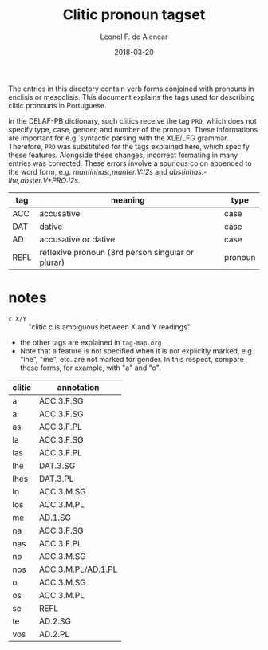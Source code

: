 #+TITLE: Clitic pronoun tagset
#+AUTHOR: Leonel F. de Alencar
#+DATE: 2018-03-20

The entries in this directory contain verb forms conjoined with
pronouns in enclisis or mesoclisis. This document explains the tags
used for describing clitic pronouns in Portuguese.

In the DELAF-PB dictionary, such clitics receive the tag =PRO=, which
does not specify type, case, gender, and number of the pronoun. These
informations are important for e.g. syntactic parsing with the XLE/LFG
grammar. Therefore, =PRO= was substituted for the tags explained here,
which specify these features. Alongside these changes, incorrect
formating in many entries was corrected. These errors involve a
spurious colon appended to the word form,
e.g. /mantinhas:,manter.V:I2s/ and /abstinhas:-lhe,abster.V+PRO:I2s/.

| tag  | meaning                                           | type    |
|------+---------------------------------------------------+---------|
| ACC  | accusative                                        | case    |
| DAT  | dative                                            | case    |
| AD   | accusative or dative                              | case    |
| REFL | reflexive pronoun (3rd person singular or plurar) | pronoun |

* notes
- =c X/Y= :: "clitic c is ambiguous between X and Y readings"
- the other tags are explained in =tag-map.org=
- Note that a feature is not specified when it is not explicitly
  marked, e.g. "lhe", "me", etc. are not marked for gender. In this
  respect, compare these forms, for example, with "a" and "o".

| clitic | annotation         |
|--------+--------------------|
| a      | ACC.3.F.SG         |
| a      | ACC.3.F.SG         |
| as     | ACC.3.F.PL         |
| la     | ACC.3.F.SG         |
| las    | ACC.3.F.PL         |
| lhe    | DAT.3.SG           |
| lhes   | DAT.3.PL           |
| lo     | ACC.3.M.SG         |
| los    | ACC.3.M.PL         |
| me     | AD.1.SG            |
| na     | ACC.3.F.SG         |
| nas    | ACC.3.F.PL         |
| no     | ACC.3.M.SG         |
| nos    | ACC.3.M.PL/AD.1.PL |
| o      | ACC.3.M.SG         |
| os     | ACC.3.M.PL         |
| se     | REFL               |
| te     | AD.2.SG            |
| vos    | AD.2.PL            |
